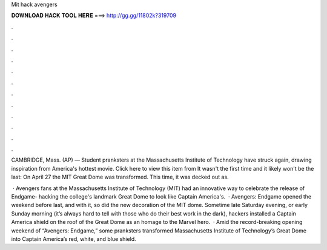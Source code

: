 Mit hack avengers



𝐃𝐎𝐖𝐍𝐋𝐎𝐀𝐃 𝐇𝐀𝐂𝐊 𝐓𝐎𝐎𝐋 𝐇𝐄𝐑𝐄 ===> http://gg.gg/11802k?319709



.



.



.



.



.



.



.



.



.



.



.



.

CAMBRIDGE, Mass. (AP) — Student pranksters at the Massachusetts Institute of Technology have struck again, drawing inspiration from America's hottest movie. Click here to view this item from  It wasn't the first time and it likely won't be the last: On April 27 the MIT Great Dome was transformed. This time, it was decked out as.

 · Avengers fans at the Massachusetts Institute of Technology (MIT) had an innovative way to celebrate the release of Endgame- hacking the college's landmark Great Dome to look like Captain America's.  · Avengers: Endgame opened the weekend before last, and with it, so did the new decoration of the MIT dome. Sometime late Saturday evening, or early Sunday morning (it’s always hard to tell with those who do their best work in the dark), hackers installed a Captain America shield on the roof of the Great Dome as an homage to the Marvel hero.  · Amid the record-breaking opening weekend of “Avengers: Endgame,” some pranksters transformed Massachusetts Institute of Technology’s Great Dome into Captain America’s red, white, and blue shield.

